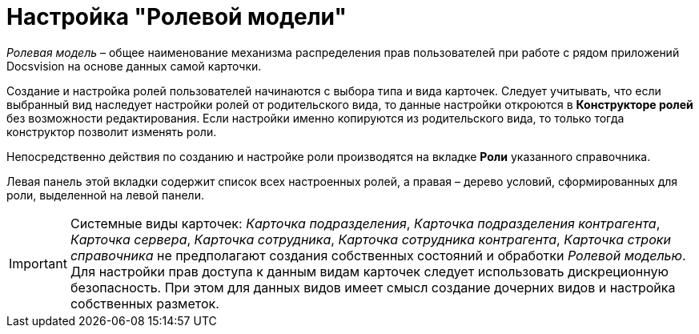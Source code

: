 = Настройка "Ролевой модели"

_Ролевая модель_ – общее наименование механизма распределения прав пользователей при работе с рядом приложений Docsvision на основе данных самой карточки.

Создание и настройка ролей пользователей начинаются с выбора типа и вида карточек. Следует учитывать, что если выбранный вид наследует настройки ролей от родительского вида, то данные настройки откроются в *Конструкторе ролей* без возможности редактирования. Если настройки именно копируются из родительского вида, то только тогда конструктор позволит изменять роли.

Непосредственно действия по созданию и настройке роли производятся на вкладке *Роли* указанного справочника.

Левая панель этой вкладки содержит список всех настроенных ролей, а правая – дерево условий, сформированных для роли, выделенной на левой панели.
[IMPORTANT]
====
Системные виды карточек: _Карточка подразделения_, _Карточка подразделения контрагента_, _Карточка сервера_, _Карточка сотрудника_, _Карточка сотрудника контрагента_, _Карточка строки справочника_ не предполагают создания собственных состояний и обработки _Ролевой моделью_. Для настройки прав доступа к данным видам карточек следует использовать дискреционную безопасность. При этом для данных видов имеет смысл создание дочерних видов и настройка собственных разметок.
====

